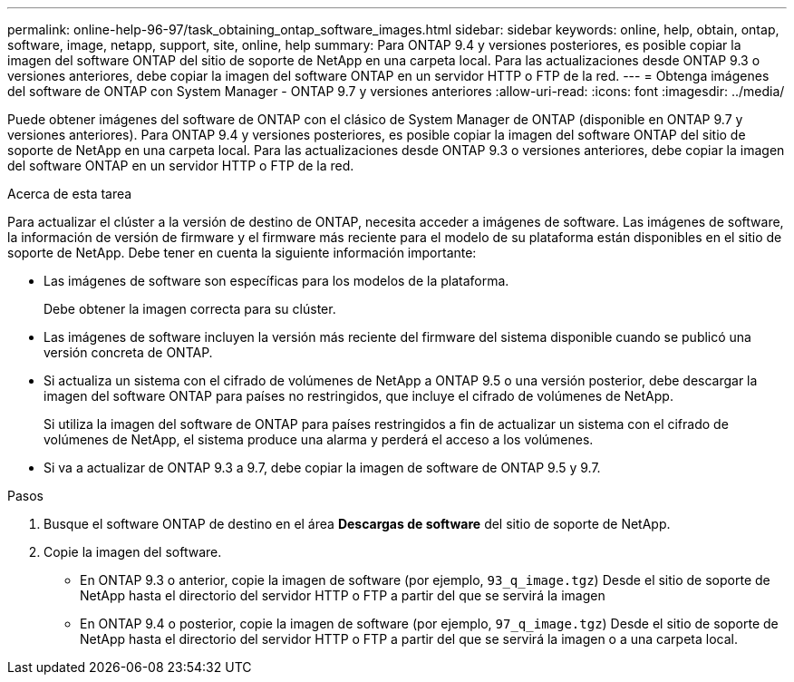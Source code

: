 ---
permalink: online-help-96-97/task_obtaining_ontap_software_images.html 
sidebar: sidebar 
keywords: online, help, obtain, ontap, software, image, netapp, support, site, online, help 
summary: Para ONTAP 9.4 y versiones posteriores, es posible copiar la imagen del software ONTAP del sitio de soporte de NetApp en una carpeta local. Para las actualizaciones desde ONTAP 9.3 o versiones anteriores, debe copiar la imagen del software ONTAP en un servidor HTTP o FTP de la red. 
---
= Obtenga imágenes del software de ONTAP con System Manager - ONTAP 9.7 y versiones anteriores
:allow-uri-read: 
:icons: font
:imagesdir: ../media/


[role="lead"]
Puede obtener imágenes del software de ONTAP con el clásico de System Manager de ONTAP (disponible en ONTAP 9.7 y versiones anteriores). Para ONTAP 9.4 y versiones posteriores, es posible copiar la imagen del software ONTAP del sitio de soporte de NetApp en una carpeta local. Para las actualizaciones desde ONTAP 9.3 o versiones anteriores, debe copiar la imagen del software ONTAP en un servidor HTTP o FTP de la red.

.Acerca de esta tarea
Para actualizar el clúster a la versión de destino de ONTAP, necesita acceder a imágenes de software. Las imágenes de software, la información de versión de firmware y el firmware más reciente para el modelo de su plataforma están disponibles en el sitio de soporte de NetApp. Debe tener en cuenta la siguiente información importante:

* Las imágenes de software son específicas para los modelos de la plataforma.
+
Debe obtener la imagen correcta para su clúster.

* Las imágenes de software incluyen la versión más reciente del firmware del sistema disponible cuando se publicó una versión concreta de ONTAP.
* Si actualiza un sistema con el cifrado de volúmenes de NetApp a ONTAP 9.5 o una versión posterior, debe descargar la imagen del software ONTAP para países no restringidos, que incluye el cifrado de volúmenes de NetApp.
+
Si utiliza la imagen del software de ONTAP para países restringidos a fin de actualizar un sistema con el cifrado de volúmenes de NetApp, el sistema produce una alarma y perderá el acceso a los volúmenes.

* Si va a actualizar de ONTAP 9.3 a 9.7, debe copiar la imagen de software de ONTAP 9.5 y 9.7.


.Pasos
. Busque el software ONTAP de destino en el área *Descargas de software* del sitio de soporte de NetApp.
. Copie la imagen del software.
+
** En ONTAP 9.3 o anterior, copie la imagen de software (por ejemplo, `93_q_image.tgz`) Desde el sitio de soporte de NetApp hasta el directorio del servidor HTTP o FTP a partir del que se servirá la imagen
** En ONTAP 9.4 o posterior, copie la imagen de software (por ejemplo, `97_q_image.tgz`) Desde el sitio de soporte de NetApp hasta el directorio del servidor HTTP o FTP a partir del que se servirá la imagen o a una carpeta local.



